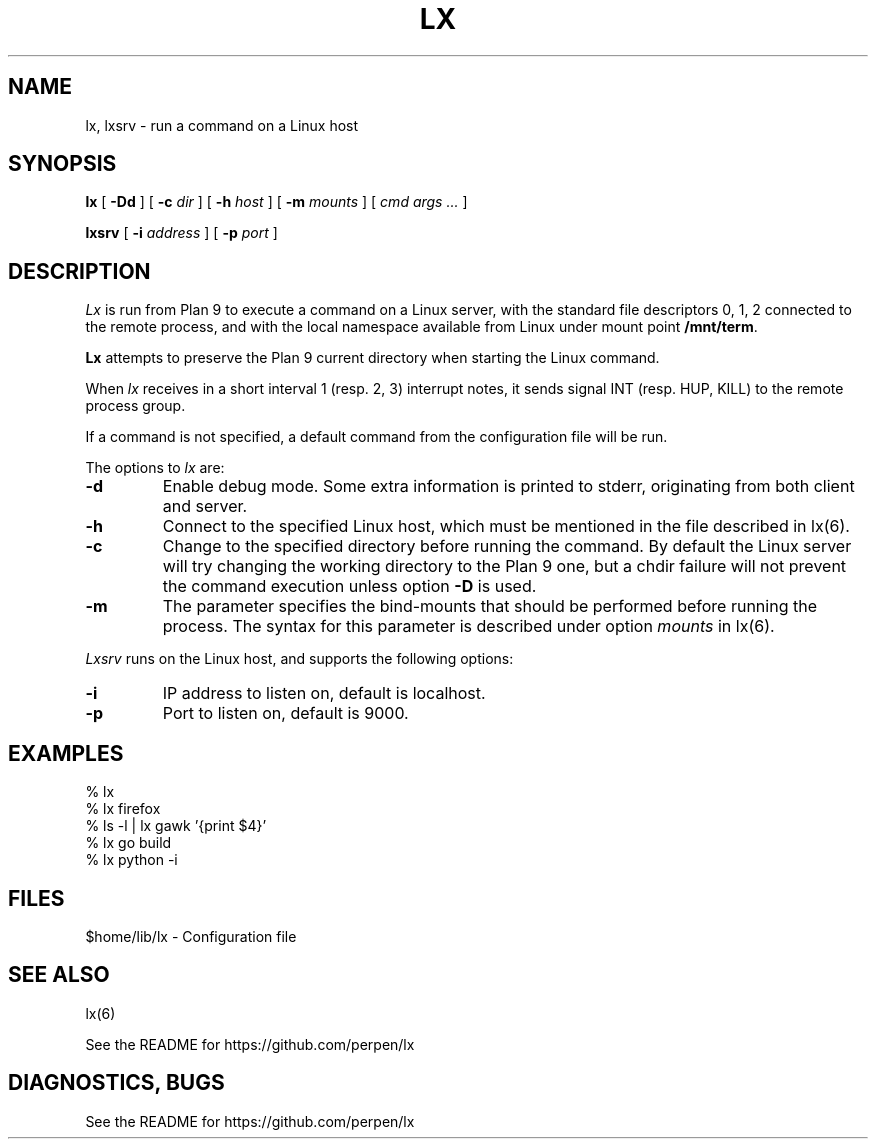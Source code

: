 .TH LX 1
.SH NAME
lx, lxsrv \- run a command on a Linux host
.SH SYNOPSIS
.B lx
[
.B -Dd
] [
.B -c
.I dir
] [
.B -h
.I host
] [
.B -m
.I mounts
] [
.I cmd args ...
]
.PP
.B lxsrv
[
.B -i
.I address
] [
.B -p
.I port
]
.SH DESCRIPTION
.I Lx
is run from Plan 9 to execute a command
on a Linux server, with the standard file descriptors 0, 1, 2
connected to the remote process, and with the local namespace
available from Linux under mount point
.BR /mnt/term .
.PP
.B Lx
attempts to preserve the Plan 9 current directory when starting
the Linux command.
.PP
When
.IR lx
receives in a short interval 1 (resp. 2, 3) interrupt notes, it
sends signal INT (resp. HUP, KILL) to the remote process group.
.PP
If a command is not specified, a default command
from the configuration file will be run.
.PP
The options to
.IR lx
are:
.TP
.B  -d
Enable debug mode. Some extra information is printed
to stderr, originating from both client and server.
.TP
.B  -h
Connect to the specified Linux host, which must be mentioned
in the file described in lx(6).
.TP
.B  -c
Change to the specified directory before running the command.
By default the Linux server will try changing the working
directory to the Plan 9 one, but a chdir
failure will not prevent the command execution unless option
.B -D
is used.
.TP
.B  -m
The parameter specifies the bind-mounts that should be performed
before running the process. The syntax for this parameter is
described under option
.IR mounts
in lx(6).
.PP
.IR Lxsrv
runs on the Linux host, and supports the following options:
.TP
.B  -i
IP address to listen on, default is localhost.
.TP
.B  -p
Port to listen on, default is 9000.
.SH EXAMPLES
.ft L
.nf
% lx
% lx firefox
% ls -l | lx gawk '{print $4}'
% lx go build
% lx python -i
.fi
.SH FILES
$home/lib/lx \- Configuration file
.SH SEE ALSO
lx(6)
.PP
See the README for https://github.com/perpen/lx
.SH DIAGNOSTICS, BUGS
See the README for https://github.com/perpen/lx
